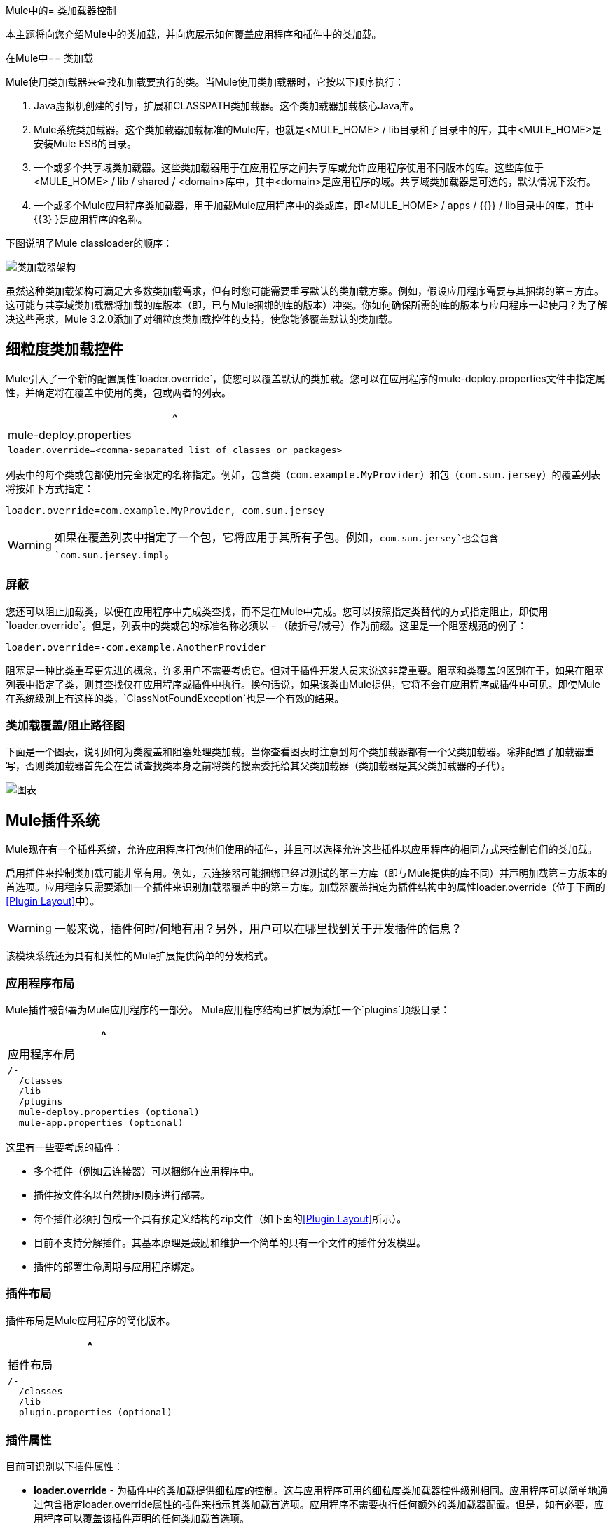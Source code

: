 Mule中的= 类加载器控制

本主题将向您介绍Mule中的类加载，并向您展示如何覆盖应用程序和插件中的类加载。

在Mule中== 类加载

Mule使用类加载器来查找和加载要执行的类。当Mule使用类加载器时，它按以下顺序执行：

.  Java虚拟机创建的引导，扩展和CLASSPATH类加载器。这个类加载器加载核心Java库。
.  Mule系统类加载器。这个类加载器加载标准的Mule库，也就是<MULE_HOME> / lib目录和子目录中的库，其中<MULE_HOME>是安装Mule ESB的目录。
. 一个或多个共享域类加载器。这些类加载器用于在应用程序之间共享库或允许应用程序使用不同版本的库。这些库位于<MULE_HOME> / lib / shared / <domain>库中，其中<domain>是应用程序的域。共享域类加载器是可选的，默认情况下没有。
. 一个或多个Mule应用程序类加载器，用于加载Mule应用程序中的类或库，即<MULE_HOME> / apps / {{}} / lib目录中的库，其中{{3} }是应用程序的名称。

下图说明了Mule classloader的顺序：

image:ClassLoader-Architecture.png[类加载器架构]

虽然这种类加载架构可满足大多数类加载需求，但有时您可能需要重写默认的类加载方案。例如，假设应用程序需要与其捆绑的第三方库。这可能与共享域类加载器将加载的库版本（即，已与Mule捆绑的库的版本）冲突。你如何确保所需的库的版本与应用程序一起使用？为了解决这些需求，Mule 3.2.0添加了对细粒度类加载控件的支持，使您能够覆盖默认的类加载。

== 细粒度类加载控件

Mule引入了一个新的配置属性`loader.override`，使您可以覆盖默认的类加载。您可以在应用程序的mule-deploy.properties文件中指定属性，并确定将在覆盖中使用的类，包或两者的列表。

[%header,cols="1*a"]
|===
^ | mule-deploy.properties
|
[source, code, linenums]
----
loader.override=<comma-separated list of classes or packages>
----
|===

列表中的每个类或包都使用完全限定的名称指定。例如，包含类（`com.example.MyProvider`）和包（`com.sun.jersey`）的覆盖列表将按如下方式指定：

[source, code, linenums]
----
loader.override=com.example.MyProvider, com.sun.jersey
----

[WARNING]
如果在覆盖列表中指定了一个包，它将应用于其所有子包。例如，`com.sun.jersey`也会包含`com.sun.jersey.impl`。

=== 屏蔽

您还可以阻止加载类，以便在应用程序中完成类查找，而不是在Mule中完成。您可以按照指定类替代的方式指定阻止，即使用`loader.override`。但是，列表中的类或包的标准名称必须以 - （破折号/减号）作为前缀。这里是一个阻塞规范的例子：

[source, code, linenums]
----
loader.override=-com.example.AnotherProvider
----

阻塞是一种比类重写更先进的概念，许多用户不需要考虑它。但对于插件开发人员来说这非常重要。阻塞和类覆盖的区别在于，如果在阻塞列表中指定了类，则其查找仅在应用程序或插件中执行。换句话说，如果该类由Mule提供，它将不会在应用程序或插件中可见。即使Mule在系统级别上有这样的类，`ClassNotFoundException`也是一个有效的结果。

=== 类加载覆盖/阻止路径图

下面是一个图表，说明如何为类覆盖和阻塞处理类加载。当你查看图表时注意到每个类加载器都有一个父类加载器。除非配置了加载器重写，否则类加载器首先会在尝试查找类本身之前将类的搜索委托给其父类加载器（类加载器是其父类加载器的子代）。

image:chart.png[图表]

==  Mule插件系统

Mule现在有一个插件系统，允许应用程序打包他们使用的插件，并且可以选择允许这些插件以应用程序的相同方式来控制它们的类加载。

启用插件来控制类加载可能非常有用。例如，云连接器可能捆绑已经过测试的第三方库（即与Mule提供的库不同）并声明加载第三方版本的首选项。应用程序只需要添加一个插件来识别加载器覆盖中的第三方库。加载器覆盖指定为插件结构中的属性loader.override（位于下面的<<Plugin Layout>>中）。

[WARNING]
一般来说，插件何时/何地有用？另外，用户可以在哪里找到关于开发插件的信息？

该模块系统还为具有相关性的Mule扩展提供简单的分发格式。

=== 应用程序布局

Mule插件被部署为Mule应用程序的一部分。 Mule应用程序结构已扩展为添加一个`plugins`顶级目录：

[%header,cols="1*a"]
|===
^ |应用程序布局
|
[source, code, linenums]
----
/-
  /classes
  /lib
  /plugins
  mule-deploy.properties (optional)
  mule-app.properties (optional)
----
|===

这里有一些要考虑的插件：

* 多个插件（例如云连接器）可以捆绑在应用程序中。
* 插件按文件名以自然排序顺序进行部署。
* 每个插件必须打包成一个具有预定义结构的zip文件（如下面的<<Plugin Layout>>所示）。
* 目前不支持分解插件。其基本原理是鼓励和维护一个简单的只有一个文件的插件分发模型。
* 插件的部署生命周期与应用程序绑定。

=== 插件布局

插件布局是Mule应用程序的简化版本。

[%header,cols="1*a"]
|===
^ |插件布局
|
[source, code, linenums]
----
/-
  /classes
  /lib
  plugin.properties (optional)
----
|===

=== 插件属性

目前可识别以下插件属性：

*  *loader.override*  - 为插件中的类加载提供细粒度的控制。这与应用程序可用的细粒度类加载器控件级别相同。应用程序可以简单地通过包含指定loader.override属性的插件来指示其类加载首选项。应用程序不需要执行任何额外的类加载器配置。但是，如有必要，应用程序可以覆盖该插件声明的任何类加载首选项。
